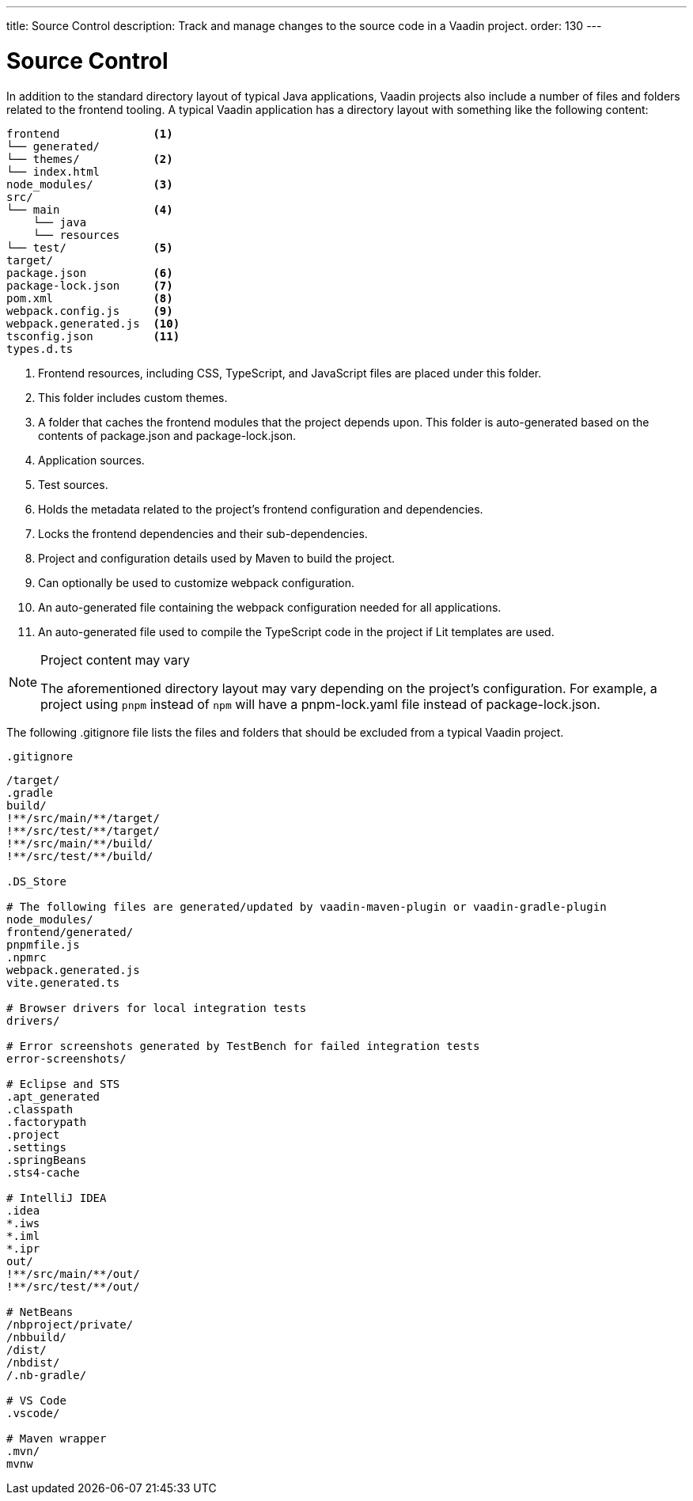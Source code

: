 ---
title: Source Control
description: Track and manage changes to the source code in a Vaadin project.
order: 130
---

= Source Control

In addition to the standard directory layout of typical Java applications, Vaadin projects also include a number of files and folders related to the frontend tooling.
A typical Vaadin application has a directory layout with something like the following content:

----
frontend              <1>
└── generated/
└── themes/           <2>
└── index.html
node_modules/         <3>              
src/
└── main              <4>
    └── java 
    └── resources
└── test/             <5>
target/
package.json          <6>
package-lock.json     <7>
pom.xml               <8>
webpack.config.js     <9>
webpack.generated.js  <10>
tsconfig.json         <11>
types.d.ts
----
<1> Frontend resources, including CSS, TypeScript, and JavaScript files are placed under this folder.
<2> This folder includes custom themes.
<3> A folder that caches the frontend modules that the project depends upon.
This folder is auto-generated based on the contents of [filename]#package.json# and [filename]#package-lock.json#.
<4> Application sources.
<5> Test sources.
<6> Holds the metadata related to the project's frontend configuration and dependencies.
<7> Locks the frontend dependencies and their sub-dependencies.
<8> Project and configuration details used by Maven to build the project.
<9> Can optionally be used to customize webpack configuration.
<10> An auto-generated file containing the webpack configuration needed for all applications.
<11> An auto-generated file used to compile the TypeScript code in the project if Lit templates are used.

.Project content may vary
[NOTE]
====
The aforementioned directory layout may vary depending on the project's configuration.
For example, a project using `pnpm` instead of `npm` will have a [filename]#pnpm-lock.yaml# file instead of [filename]#package-lock.json#.
====

The following [filename]#.gitignore# file lists the files and folders that should be excluded from a typical Vaadin project. 

.`.gitignore`
[source]
----
/target/
.gradle
build/
!**/src/main/**/target/
!**/src/test/**/target/
!**/src/main/**/build/
!**/src/test/**/build/

.DS_Store

# The following files are generated/updated by vaadin-maven-plugin or vaadin-gradle-plugin
node_modules/
frontend/generated/
pnpmfile.js
.npmrc
webpack.generated.js
vite.generated.ts

# Browser drivers for local integration tests
drivers/

# Error screenshots generated by TestBench for failed integration tests
error-screenshots/

# Eclipse and STS
.apt_generated
.classpath
.factorypath
.project
.settings
.springBeans
.sts4-cache

# IntelliJ IDEA
.idea
*.iws
*.iml
*.ipr
out/
!**/src/main/**/out/
!**/src/test/**/out/

# NetBeans
/nbproject/private/
/nbbuild/
/dist/
/nbdist/
/.nb-gradle/

# VS Code
.vscode/

# Maven wrapper
.mvn/
mvnw
----
